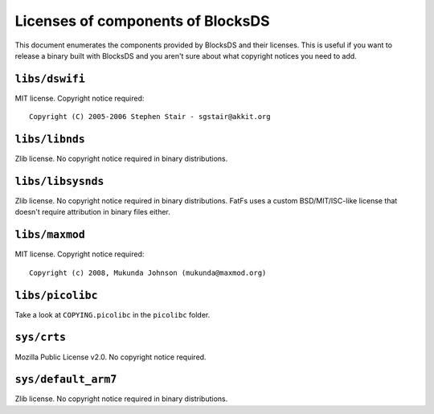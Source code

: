 ##################################
Licenses of components of BlocksDS
##################################

This document enumerates the components provided by BlocksDS and their licenses.
This is useful if you want to release a binary built with BlocksDS and you
aren't sure about what copyright notices you need to add.

``libs/dswifi``
===============

MIT license. Copyright notice required:

::

    Copyright (C) 2005-2006 Stephen Stair - sgstair@akkit.org

``libs/libnds``
===============

Zlib license. No copyright notice required in binary distributions.

``libs/libsysnds``
==================

Zlib license. No copyright notice required in binary distributions. FatFs uses a
custom BSD/MIT/ISC-like license that doesn't require attribution in binary files
either.

``libs/maxmod``
===============

MIT license. Copyright notice required:

::

    Copyright (c) 2008, Mukunda Johnson (mukunda@maxmod.org)

``libs/picolibc``
=================

Take a look at ``COPYING.picolibc`` in the ``picolibc`` folder.

``sys/crts``
============

Mozilla Public License v2.0. No copyright notice required.

``sys/default_arm7``
====================

Zlib license. No copyright notice required in binary distributions.
